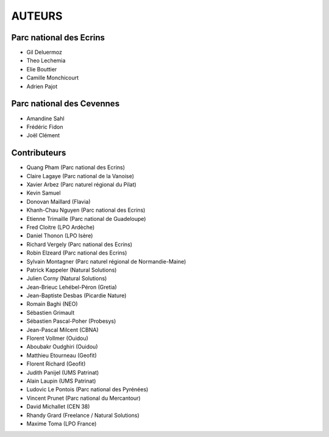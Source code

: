 AUTEURS
=======

Parc national des Ecrins
------------------------

* Gil Deluermoz
* Theo Lechemia
* Elie Bouttier
* Camille Monchicourt
* Adrien Pajot

.. image:: http://geonature.fr/img/logo-pne.jpg
    :target: http://www.ecrins-parcnational.fr

Parc national des Cevennes
--------------------------

* Amandine Sahl
* Frédéric Fidon
* Joël Clément

.. image:: http://geonature.fr/img/logo-pnc.jpg
    :target: http://www.cevennes-parcnational.fr

Contributeurs
-------------

* Quang Pham (Parc national des Ecrins)
* Claire Lagaye (Parc national de la Vanoise)
* Xavier Arbez (Parc naturel régional du Pilat)
* Kevin Samuel
* Donovan Maillard (Flavia)
* Khanh-Chau Nguyen (Parc national des Ecrins)
* Etienne Trimaille (Parc national de Guadeloupe)
* Fred Cloitre (LPO Ardèche)
* Daniel Thonon (LPO Isère)
* Richard Vergely (Parc national des Ecrins)
* Robin Elzeard (Parc national des Ecrins)
* Sylvain Montagner (Parc naturel régional de Normandie-Maine)
* Patrick Kappeler (Natural Solutions)
* Julien Corny (Natural Solutions)
* Jean-Brieuc Lehébel-Péron (Gretia)
* Jean-Baptiste Desbas (Picardie Nature)
* Romain Baghi (NEO)
* Sébastien Grimault
* Sébastien Pascal-Poher (Probesys)
* Jean-Pascal Milcent (CBNA)
* Florent Vollmer (Ouidou)
* Aboubakr Oudghiri (Ouidou)
* Matthieu Etourneau (Geofit)
* Florent Richard (Geofit)
* Judith Panijel (UMS Patrinat)
* Alain Laupin (UMS Patrinat)
* Ludovic Le Pontois (Parc national des Pyrénées)
* Vincent Prunet (Parc national du Mercantour)
* David Michallet (CEN 38)
* Rhandy Grard (Freelance / Natural Solutions)
* Maxime Toma (LPO France)
